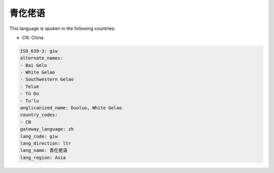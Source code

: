 .. _giw:

青仡佬语
============

This language is spoken in the following countries:

* CN: China

.. code-block:: yaml

    ISO_639-3: giw
    alternate_names:
    - Bai Gelo
    - White Gelao
    - Southwestern Gelao
    - Telue
    - Tú Du
    - Tu'lu
    anglicanized_name: Duoluo, White Gelao
    country_codes:
    - CN
    gateway_language: zh
    lang_code: giw
    lang_direction: ltr
    lang_name: 青仡佬语
    lang_region: Asia
    
